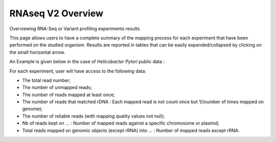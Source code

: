 .. _NGSOverview:

##################
RNAseq V2 Overview
##################


Overviewing RNA-Seq or Variant profiling experiments results

This page allows users to have a complete summary of the mapping process for each experiment that have been performed on the studied organism.
Results are reported in tables that can be easily expanded/collapsed by clicking on the small horizontal arrow.

An Example is given below in the case of *Helicobacter Pylori* public data :

.. image:: img/ov1.png

For each experiment, user will have access to the following data:

* The total read number;
* The number of unmapped reads;
* The number of reads mapped at least once;
* The number of reads that matched rDNA : Each mapped read is not count once but 1/(number of times mapped on genome);
* The number of reliable reads (with mapping quality values not null);
* Nb of reads kept on ... : Number of mapped reads against a specific chromosome or plasmid;
* Total reads mapped on genomic objects (except rRNA) into ... : Number of mapped reads except rRNA.
